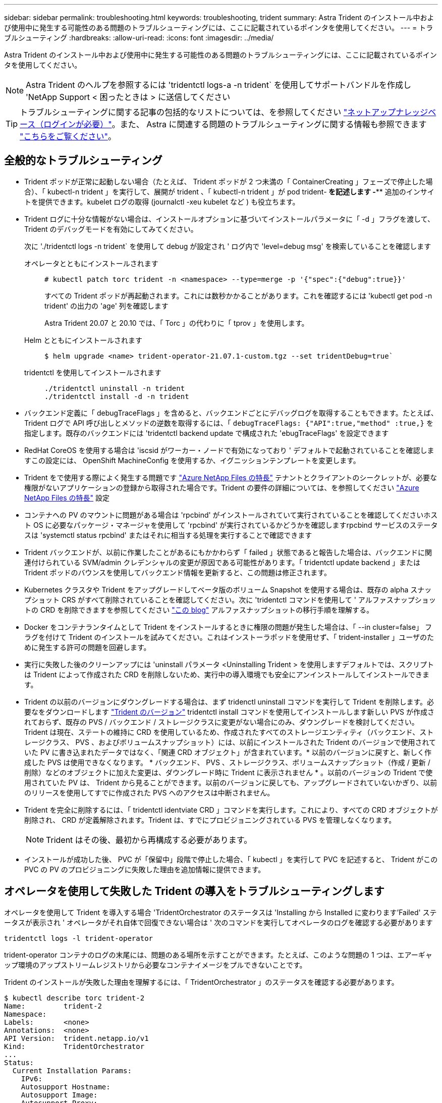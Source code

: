 ---
sidebar: sidebar 
permalink: troubleshooting.html 
keywords: troubleshooting, trident 
summary: Astra Trident のインストール中および使用中に発生する可能性のある問題のトラブルシューティングには、ここに記載されているポインタを使用してください。 
---
= トラブルシューティング
:hardbreaks:
:allow-uri-read: 
:icons: font
:imagesdir: ../media/


Astra Trident のインストール中および使用中に発生する可能性のある問題のトラブルシューティングには、ここに記載されているポインタを使用してください。


NOTE: Astra Trident のヘルプを参照するには 'tridentctl logs-a -n trident` を使用してサポートバンドルを作成し 'NetApp Support < 困ったときは > に送信してください


TIP: トラブルシューティングに関する記事の包括的なリストについては、を参照してください https://kb.netapp.com/Advice_and_Troubleshooting/Cloud_Services/Trident_Kubernetes["ネットアップナレッジベース（ログインが必要）"^]。また、 Astra に関連する問題のトラブルシューティングに関する情報も参照できます https://kb.netapp.com/Advice_and_Troubleshooting/Cloud_Services/Astra["こちらをご覧ください"^]。



== 全般的なトラブルシューティング

* Trident ポッドが正常に起動しない場合（たとえば、 Trident ポッドが 2 つ未満の「 ContainerCreating 」フェーズで停止した場合）、「 kubectl-n trident 」を実行して、展開が trident 、「 kubectl-n trident 」が pod trident-******** を記述します -**** 追加のインサイトを提供できます。kubelet ログの取得 (journalctl -xeu kubelet など ) も役立ちます。
* Trident ログに十分な情報がない場合は、インストールオプションに基づいてインストールパラメータに「 -d 」フラグを渡して、 Trident のデバッグモードを有効にしてみてください。
+
次に './tridentctl logs -n trident` を使用して debug が設定され ' ログ内で 'level=debug msg' を検索していることを確認します

+
オペレータとともにインストールされます::
+
--
[listing]
----
# kubectl patch torc trident -n <namespace> --type=merge -p '{"spec":{"debug":true}}'
----
すべての Trident ポッドが再起動されます。これには数秒かかることがあります。これを確認するには 'kubectl get pod -n trident' の出力の 'age' 列を確認します

Astra Trident 20.07 と 20.10 では、「 Torc 」の代わりに「 tprov 」を使用します。

--
Helm とともにインストールされます::
+
--
[listing]
----
$ helm upgrade <name> trident-operator-21.07.1-custom.tgz --set tridentDebug=true`
----
--
tridentctl を使用してインストールされます::
+
--
[listing]
----
./tridentctl uninstall -n trident
./tridentctl install -d -n trident
----
--


* バックエンド定義に「 debugTraceFlags 」を含めると、バックエンドごとにデバッグログを取得することもできます。たとえば、 Trident ログで API 呼び出しとメソッドの逆数を取得するには、「 `debugTraceFlags: {"API":true,"method" :true,}` を指定します。既存のバックエンドには 'tridentctl backend update で構成された 'ebugTraceFlags' を設定できます
* RedHat CoreOS を使用する場合は 'iscsid がワーカー・ノードで有効になっており ' デフォルトで起動されていることを確認しますこの設定には、 OpenShift MachineConfig を使用するか、イグニッションテンプレートを変更します。
* Trident をで使用する際によく発生する問題です https://azure.microsoft.com/en-us/services/netapp/["Azure NetApp Files の特長"] テナントとクライアントのシークレットが、必要な権限がないアプリケーションの登録から取得された場合です。Trident の要件の詳細については、を参照してください link:../trident-backend/anf.html["Azure NetApp Files の特長"] 設定
* コンテナへの PV のマウントに問題がある場合は 'rpcbind' がインストールされていて実行されていることを確認してくださいホスト OS に必要なパッケージ・マネージャを使用して 'rpcbind' が実行されているかどうかを確認しますrpcbind サービスのステータスは 'systemctl status rpcbind' またはそれに相当する処理を実行することで確認できます
* Trident バックエンドが、以前に作業したことがあるにもかかわらず「 failed 」状態であると報告した場合は、バックエンドに関連付けられている SVM/admin クレデンシャルの変更が原因である可能性があります。「 tridentctl update backend 」または Trident ポッドのバウンスを使用してバックエンド情報を更新すると、この問題は修正されます。
* Kubernetes クラスタや Trident をアップグレードしてベータ版のボリューム Snapshot を使用する場合は、既存の alpha スナップショット CRS がすべて削除されていることを確認してください。次に 'tridentctl コマンドを使用して ' アルファスナップショットの CRD を削除できますを参照してください https://netapp.io/2020/01/30/alpha-to-beta-snapshots/["この blog"] アルファスナップショットの移行手順を理解する。
* Docker をコンテナランタイムとして Trident をインストールするときに権限の問題が発生した場合は、「 --in cluster=false」 フラグを付けて Trident のインストールを試みてください。これはインストーラポッドを使用せず、「 trident-installer 」ユーザのために発生する許可の問題を回避します。
* 実行に失敗した後のクリーンアップには 'uninstall パラメータ <Uninstalling Trident > を使用しますデフォルトでは、スクリプトは Trident によって作成された CRD を削除しないため、実行中の導入環境でも安全にアンインストールしてインストールできます。
* Trident の以前のバージョンにダウングレードする場合は、まず tridenctl uninstall コマンドを実行して Trident を削除します。必要なをダウンロードします https://github.com/NetApp/trident/releases["Trident のバージョン"] tridentctl install コマンドを使用してインストールします新しい PVS が作成されておらず、既存の PVS / バックエンド / ストレージクラスに変更がない場合にのみ、ダウングレードを検討してください。Trident は現在、ステートの維持に CRD を使用しているため、作成されたすべてのストレージエンティティ（バックエンド、ストレージクラス、 PVS 、およびボリュームスナップショット）には、以前にインストールされた Trident のバージョンで使用されていた PV に書き込まれたデータではなく、「関連 CRD オブジェクト」が含まれています。* 以前のバージョンに戻すと、新しく作成した PVS は使用できなくなります。 * バックエンド、 PVS 、ストレージクラス、ボリュームスナップショット（作成 / 更新 / 削除）などのオブジェクトに加えた変更は、ダウングレード時に Trident に表示されません * 。以前のバージョンの Trident で使用されていた PV は、 Trident から見ることができます。以前のバージョンに戻しても、アップグレードされていないかぎり、以前のリリースを使用してすでに作成された PVS へのアクセスは中断されません。
* Trident を完全に削除するには、「 tridentctl identviate CRD 」コマンドを実行します。これにより、すべての CRD オブジェクトが削除され、 CRD が定義解除されます。Trident は、すでにプロビジョニングされている PVS を管理しなくなります。
+

NOTE: Trident はその後、最初から再構成する必要があります。

* インストールが成功した後、 PVC が「保留中」段階で停止した場合、「 kubectl 」を実行して PVC を記述すると、 Trident がこの PVC の PV のプロビジョニングに失敗した理由を追加情報に提供できます。




== オペレータを使用して失敗した Trident の導入をトラブルシューティングします

オペレータを使用して Trident を導入する場合 'TridentOrchestrator のステータスは 'Installing から Installed に変わります'Failed' ステータスが表示され ' オペレータがそれ自体で回復できない場合は ' 次のコマンドを実行してオペレータのログを確認する必要があります

[listing]
----
tridentctl logs -l trident-operator
----
trident-operator コンテナのログの末尾には、問題のある場所を示すことができます。たとえば、このような問題の 1 つは、エアーギャップ環境のアップストリームレジストリから必要なコンテナイメージをプルできないことです。

Trident のインストールが失敗した理由を理解するには、「 TridentOrchestrator 」のステータスを確認する必要があります。

[listing]
----
$ kubectl describe torc trident-2
Name:         trident-2
Namespace:
Labels:       <none>
Annotations:  <none>
API Version:  trident.netapp.io/v1
Kind:         TridentOrchestrator
...
Status:
  Current Installation Params:
    IPv6:
    Autosupport Hostname:
    Autosupport Image:
    Autosupport Proxy:
    Autosupport Serial Number:
    Debug:
    Enable Node Prep:
    Image Pull Secrets:         <nil>
    Image Registry:
    k8sTimeout:
    Kubelet Dir:
    Log Format:
    Silence Autosupport:
    Trident Image:
  Message:                      Trident is bound to another CR 'trident'
  Namespace:                    trident-2
  Status:                       Error
  Version:
Events:
  Type     Reason  Age                From                        Message
  ----     ------  ----               ----                        -------
  Warning  Error   16s (x2 over 16s)  trident-operator.netapp.io  Trident is bound to another CR 'trident'
----
このエラーは、 Trident のインストールに使用された「 TridentOrchestrator 」がすでに存在することを示します。各 Kubernetes クラスタは Trident のインスタンスを 1 つしか保持できないため、オペレータは任意の時点で作成可能なアクティブな TridentOrchestrator が 1 つだけ存在することを確認します。

また、 Trident ポッドのステータスを確認することで、適切でないものがあるかどうかを確認できます。

[listing]
----
$ kubectl get pods -n trident

NAME                                READY   STATUS             RESTARTS   AGE
trident-csi-4p5kq                   1/2     ImagePullBackOff   0          5m18s
trident-csi-6f45bfd8b6-vfrkw        4/5     ImagePullBackOff   0          5m19s
trident-csi-9q5xc                   1/2     ImagePullBackOff   0          5m18s
trident-csi-9v95z                   1/2     ImagePullBackOff   0          5m18s
trident-operator-766f7b8658-ldzsv   1/1     Running            0          8m17s
----
1 つ以上のコンテナイメージがフェッチされなかったため、ポッドが完全に初期化できないことがわかります。

この問題に対処するには、「 TridentOrchestrator 」 CR を編集する必要があります。また、「 TridentOrchestrator 」を削除して、変更された正確な定義を持つ新しいものを作成することもできます。



== を使用したTridentの導入に失敗した場合のトラブルシューティング `tridentctl`

何が問題になったかを特定するために、インストーラをもう一度「 -d`` 」引数を使用して実行すると、デバッグモードが有効になり、問題の内容を理解するのに役立ちます。

[listing]
----
./tridentctl install -n trident -d
----
問題を解決した後 ' 次のようにインストールをクリーンアップし 'tridentctl install コマンドを再度実行できます

[listing]
----
./tridentctl uninstall -n trident
INFO Deleted Trident deployment.
INFO Deleted cluster role binding.
INFO Deleted cluster role.
INFO Deleted service account.
INFO Removed Trident user from security context constraint.
INFO Trident uninstallation succeeded.
----